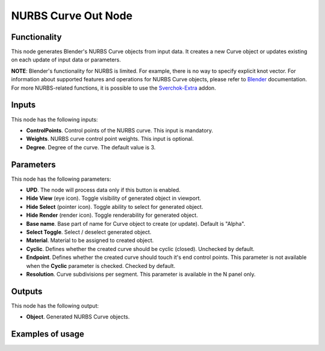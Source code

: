 NURBS Curve Out Node
====================

Functionality
-------------

This node generates Blender's NURBS Curve objects from input data. It creates a new Curve object or updates existing on each update of input data or parameters.

**NOTE**: Blender's functionality for NURBS is limited. For example, there is
no way to specify explicit knot vector.
For information about supported features and operations for NURBS Curve
objects, please refer to Blender_ documentation.
For more NURBS-related functions, it is possible to use the Sverchok-Extra_ addon.

.. _Blender: https://docs.blender.org/manual/en/latest/modeling/curves/index.html
.. _Sverchok-Extra: https://github.com/portnov/sverchok-extra

Inputs
------

This node has the following inputs:

* **ControlPoints**. Control points of the NURBS curve. This input is mandatory.
* **Weights**. NURBS curve control point weights. This input is optional.
* **Degree**. Degree of the curve. The default value is 3.

Parameters
----------

This node has the following parameters:

* **UPD**. The node will process data only if this button is enabled.
* **Hide View** (eye icon). Toggle visibility of generated object in viewport.
* **Hide Select** (pointer icon). Toggle ability to select for generated object.
* **Hide Render** (render icon). Toggle renderability for generated object.
* **Base name**. Base part of name for Curve object to create (or update).
  Default is "Alpha".
* **Select Toggle**. Select / deselect generated object.
* **Material**. Material to be assigned to created object.
* **Cyclic**. Defines whether the created curve should be cyclic (closed).
  Unchecked by default.
* **Endpoint**. Defines whether the created curve should touch it's end control
  points. This parameter is not available when the **Cyclic** parameter is
  checked. Checked by default.
* **Resolution**. Curve subdivisions per segment. This parameter is available
  in the N panel only.

Outputs
-------

This node has the following output:

* **Object**. Generated NURBS Curve objects.

Examples of usage
-----------------

.. image:: https://user-images.githubusercontent.com/284644/75611529-16179b80-5b3d-11ea-99b8-5cfaafaa7c5b.png

